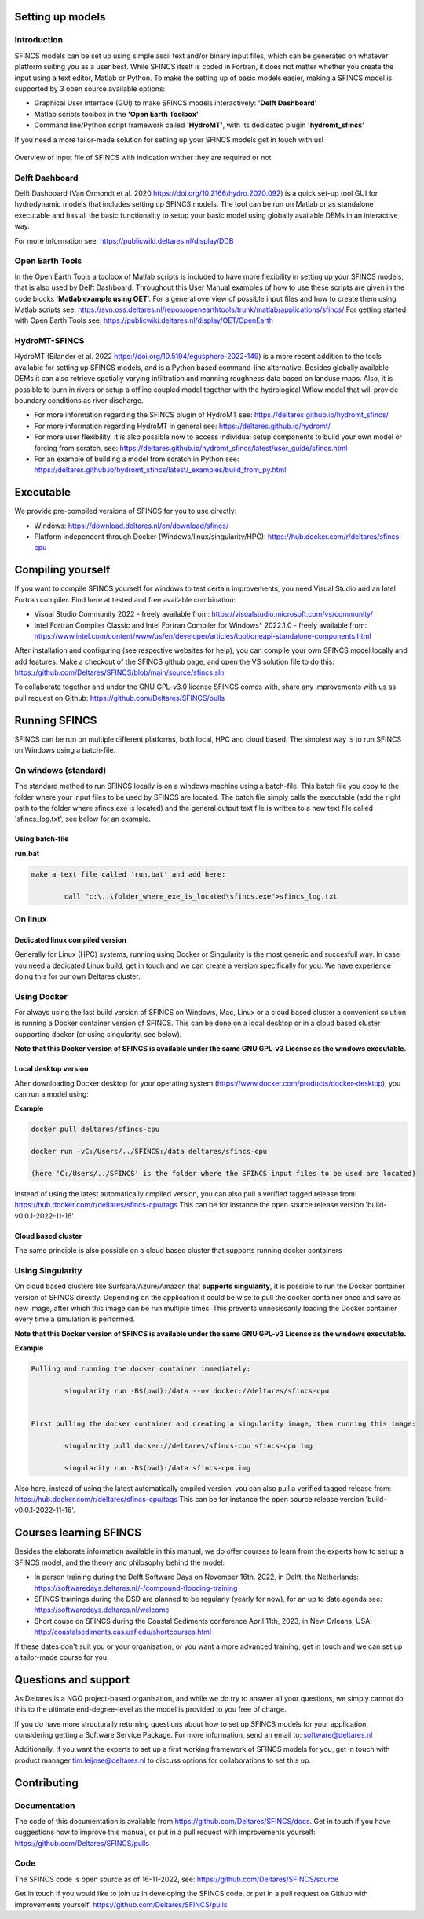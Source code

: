 Setting up models
=====

Introduction 
-----

SFINCS models can be set up using simple ascii text and/or binary input files, which can be generated on whatever platform suiting you as a user best.
While SFINCS itself is coded in Fortran, it does not matter whether you create the input using a text editor, Matlab or Python.
To make the setting up of basic models easier, making a SFINCS model is supported by 3 open source available options:

* Graphical User Interface (GUI) to make SFINCS models interactively: **'Delft Dashboard'**
* Matlab scripts toolbox in the **'Open Earth Toolbox'**
* Command line/Python script framework called **'HydroMT'**, with its dedicated plugin **'hydromt_sfincs'**

If you need a more tailor-made solution for setting up your SFINCS models get in touch with us!

.. figure:: ./figures/SFINCS_model_setup_diagram_external.drawio.pdf
   :width: 800px
   :align: center

   Overview of input file of SFINCS with indication whther they are required or not		

Delft Dashboard 
-----

Delft Dashboard (Van Ormondt et al. 2020 https://doi.org/10.2166/hydro.2020.092) is a quick set-up tool GUI for hydrodynamic models that includes setting up SFINCS models.
The tool can be run on Matlab or as standalone executable and has all the basic functionality to setup your basic model using globally available DEMs in an interactive way.

For more information see: https://publicwiki.deltares.nl/display/DDB

Open Earth Tools
-----

In the Open Earth Tools a toolbox of Matlab scripts is included to have more flexibility in setting up your SFINCS models, that is also used by Delft Dashboard.
Throughout this User Manual examples of how to use these scripts are given in the code blocks '**Matlab example using OET**'.
For a general overview of possible input files and how to create them using Matlab scripts see: https://svn.oss.deltares.nl/repos/openearthtools/trunk/matlab/applications/sfincs/
For getting started with Open Earth Tools see: https://publicwiki.deltares.nl/display/OET/OpenEarth

HydroMT-SFINCS 
-----

HydroMT (Eilander et al. 2022 https://doi.org/10.5194/egusphere-2022-149) is a more recent addition to the tools available for setting up SFINCS models, and is a Python based command-line alternative.
Besides globally available DEMs it can also retrieve spatially varying infiltration and manning roughness data based on landuse maps.
Also, it is possible to burn in rivers or setup a offline coupled model together with the hydrological Wflow model that will provide boundary conditions as river discharge.

* For more information regarding the SFINCS plugin of HydroMT see: https://deltares.github.io/hydromt_sfincs/
* For more information regarding HydroMT in general see: https://deltares.github.io/hydromt/
* For more user flexibility, it is also possible now to access individual setup components to build your own model or forcing from scratch, see: https://deltares.github.io/hydromt_sfincs/latest/user_guide/sfincs.html
* For an example of building a model from scratch in Python see: https://deltares.github.io/hydromt_sfincs/latest/_examples/build_from_py.html

Executable
=====

We provide pre-compiled versions of SFINCS for you to use directly:

* Windows: https://download.deltares.nl/en/download/sfincs/  
* Platform independent through Docker (Windows/linux/singularity/HPC): https://hub.docker.com/r/deltares/sfincs-cpu 

Compiling yourself
=====

If you want to compile SFINCS yourself for windows to test certain improvements, you need Visual Studio and an Intel Fortran compiler.
Find here at tested and free available combination:

* Visual Studio Community 2022 - freely available from: https://visualstudio.microsoft.com/vs/community/
* Intel Fortran Compiler Classic and Intel Fortran Compiler for Windows* 2022.1.0 - freely available from: https://www.intel.com/content/www/us/en/developer/articles/tool/oneapi-standalone-components.html

After installation and configuring (see respective websites for help), you can compile your own SFINCS model locally and add features.
Make a checkout of the SFINCS github page, and open the VS solution file to do this: https://github.com/Deltares/SFINCS/blob/main/source/sfincs.sln

To collaborate together and under the GNU GPL-v3.0 license SFINCS comes with, share any improvements with us as pull request on Github: https://github.com/Deltares/SFINCS/pulls


Running SFINCS
=====

SFINCS can be run on multiple different platforms, both local, HPC and cloud based.
The simplest way is to run SFINCS on Windows using a batch-file.

On windows (standard)
-----

The standard method to run SFINCS locally is on a windows machine using a batch-file.
This batch file you copy to the folder where your input files to be used by SFINCS are located.
The batch file simply calls the executable (add the right path to the folder where sfincs.exe is located) and the general output text file is written to a new text file called 'sfincs_log.txt', see below for an example.

Using batch-file
^^^^^

**run.bat**

.. code-block:: text	
	
	make a text file called 'run.bat' and add here:
	
		call "c:\..\folder_where_exe_is_located\sfincs.exe">sfincs_log.txt	
	
On linux 
-----

Dedicated linux compiled version
^^^^^

Generally for Linux (HPC) systems, running using Docker or Singularity is the most generic and succesfull way.
In case you need a dedicated Linux build, get in touch and we can create a version specifically for you.
We have experience doing this for our own Deltares cluster.

Using Docker
-----

For always using the last build version of SFINCS on Windows, Mac, Linux or a cloud based cluster a convenient solution is running a Docker container version of SFINCS.
This can be done on a local desktop or in a cloud based cluster supporting docker (or using singularity, see below).

**Note that this Docker version of SFINCS is available under the same GNU GPL-v3 License as the windows executable.**

Local desktop version
^^^^^

After downloading Docker desktop for your operating system (https://www.docker.com/products/docker-desktop), you can run a model using:

**Example**

.. code-block:: text

	docker pull deltares/sfincs-cpu

	docker run -vC:/Users/../SFINCS:/data deltares/sfincs-cpu

	(here 'C:/Users/../SFINCS' is the folder where the SFINCS input files to be used are located)

Instead of using the latest automatically cmpiled version, you can also pull a verified tagged release from: https://hub.docker.com/r/deltares/sfincs-cpu/tags
This can be for instance the open source release version 'build-v0.0.1-2022-11-16'.

Cloud based cluster
^^^^^

The same principle is also possible on a cloud based cluster that supports running docker containers

Using Singularity
-----

On cloud based clusters like Surfsara/Azure/Amazon that **supports singularity**, it is possible to run the Docker container version of SFINCS directly.
Depending on the application it could be wise to pull the docker container once and save as new image, after which this image can be run multiple times.
This prevents unnesissarily loading the Docker container every time a simulation is performed.

**Note that this Docker version of SFINCS is available under the same GNU GPL-v3 License as the windows executable.**

**Example**

.. code-block:: text	
	
	Pulling and running the docker container immediately:
	
		singularity run -B$(pwd):/data --nv docker://deltares/sfincs-cpu

	
	First pulling the docker container and creating a singularity image, then running this image:
	
		singularity pull docker://deltares/sfincs-cpu sfincs-cpu.img

		singularity run -B$(pwd):/data sfincs-cpu.img
	
Also here, instead of using the latest automatically cmpiled version, you can also pull a verified tagged release from: https://hub.docker.com/r/deltares/sfincs-cpu/tags
This can be for instance the open source release version 'build-v0.0.1-2022-11-16'.


Courses learning SFINCS
=====

Besides the elaborate information available in this manual, we do offer courses to learn from the experts how to set up a SFINCS model, and the theory and philosophy behind the model:

* In person training during the Delft Software Days on November 16th, 2022, in Delft, the Netherlands: https://softwaredays.deltares.nl/-/compound-flooding-training

* SFINCS trainings during the DSD are planned to be regularly (yearly for now), for an up to date agenda see: https://softwaredays.deltares.nl/welcome

* Short couse on SFINCS during the Coastal Sediments conference April 11th, 2023, in New Orleans, USA: http://coastalsediments.cas.usf.edu/shortcourses.html

If these dates don't suit you or your organisation, or you want a more advanced training; get in touch and we can set up a tailor-made course for you.

Questions and support 
=====

As Deltares is a NGO project-based organisation, and while we do try to answer all your questions, we simply cannot do this to the ultimate end-degree-level as the model is provided to you free of charge.

If you do have more structurally returning questions about how to set up SFINCS models for your application, considering getting a Software Service Package.
For more information, send an email to: software@deltares.nl

Additionally, if you want the experts to set up a first working framework of SFINCS models for you, get in touch with product manager tim.leijnse@deltares.nl to discuss options for collaborations to set this up.

Contributing
=====

Documentation 
-----

The code of this documentation is available from https://github.com/Deltares/SFINCS/docs.
Get in touch if you have suggestions how to improve this manual, or put in a pull request with improvements yourself: https://github.com/Deltares/SFINCS/pulls

Code 
-----

The SFINCS code is open source as of 16-11-2022, see: https://github.com/Deltares/SFINCS/source

Get in touch if you would like to join us in developing the SFINCS code, or put in a pull request on Github with improvements yourself: https://github.com/Deltares/SFINCS/pulls

